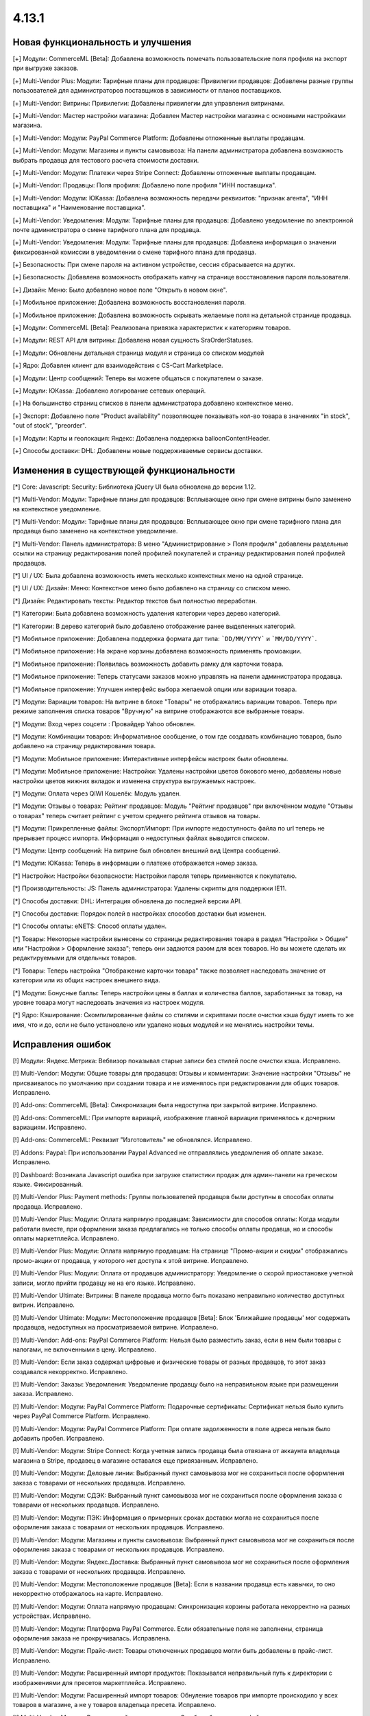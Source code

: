 ******
4.13.1
******

==================================
Новая функциональность и улучшения
==================================

[+] Модули: CommerceML [Beta]: Добавлена возможность помечать пользовательские поля профиля на экспорт при выгрузке заказов.

[+] Multi-Vendor Plus: Модули: Тарифные планы для продавцов: Привилегии продавцов: Добавлены разные группы пользователей для администраторов поставщиков в зависимости от планов поставщиков.

[+] Multi-Vendor: Витрины: Привилегии: Добавлены привилегии для управления витринами.

[+] Multi-Vendor: Мастер настройки магазина: Добавлен Мастер настройки магазина с основными настройками магазина.

[+] Multi-Vendor: Модули: PayPal Commerce Platform: Добавлены отложенные выплаты продавцам.

[+] Multi-Vendor: Модули: Магазины и пункты самовывоза: На панели администратора добавлена возможность выбрать продавца для тестового расчета стоимости доставки.

[+] Multi-Vendor: Модули: Платежи через Stripe Connect: Добавлены отложенные выплаты продавцам.

[+] Multi-Vendor: Продавцы: Поля профиля: Добавлено поле профиля "ИНН поставщика".

[+] Multi-Vendor: Модули: ЮKassa: Добавлена возможность передачи реквизитов: "признак агента", "ИНН поставщика" и "Наименование поставщика".

[+] Multi-Vendor: Уведомления: Модули: Тарифные планы для продавцов: Добавлено уведомление по электронной почте администратора о смене тарифного плана для продавца.

[+] Multi-Vendor: Уведомления: Модули: Тарифные планы для продавцов: Добавлена информация о значении фиксированной комиссии в уведомлении о смене тарифного плана для продавца.

[+] Безопасность: При смене пароля на активном устройстве, сессия сбрасывается на других.

[+] Безопасность: Добавлена возможность отображать капчу на странице восстановления пароля пользователя.

[+] Дизайн: Меню: Было добавлено новое поле "Открыть в новом окне".

[+] Мобильное приложение: Добавлена возможность восстановления пароля.

[+] Мобильное приложение: Добавлена возможность скрывать желаемые поля на детальной странице продавца.

[+] Модули: CommerceML [Beta]: Реализована привязка характеристик к категориям товаров.

[+] Модули: REST API для витрины: Добавлена новая сущность SraOrderStatuses.

[+] Модули: Обновлены детальная страница модуля и страница со списком модулей

[+] Ядро: Добавлен клиент для взаимодействия с CS-Cart Marketplace.

[+] Модули: Центр сообщений: Теперь вы можете общаться с покупателем о заказе.

[+] Модули: ЮKassa: Добавлено логирование сетевых операций.

[+] На большинство страниц списков в панели администратора добавлено контекстное меню.

[+] Экспорт: Добавлено поле "Product availability" позволяющее показывать кол-во товара в значениях "in stock", "out of stock", "preorder".

[+] Модули: Карты и геолокация: Яндекс: Добавлена поддержка balloonContentHeader.

[+] Способы доставки: DHL: Добавлены новые поддерживаемые сервисы доставки.

=========================================
Изменения в существующей функциональности
=========================================

[*] Core: Javascript: Security: Библиотека jQuery UI была обновлена до версии 1.12.

[*] Multi-Vendor: Модули: Тарифные планы для продавцов: Всплывающее окно при смене витрины было заменено на контекстное уведомление.

[*] Multi-Vendor: Модули: Тарифные планы для продавцов: Всплывающее окно при смене тарифного плана для продавца было заменено на контекстное уведомление.

[*] Multi-Vendor: Панель администратора: В меню "Администрирование > Поля профиля" добавлены раздельные ссылки на страницу редактирования полей профилей покупателей и страницу редактирования полей профилей продавцов.

[*] UI / UX: Была добавлена возможность иметь несколько контекстных меню на одной странице.

[*] UI / UX: Дизайн: Меню: Контекстное меню было добавлено на страницу со списком меню.

[*] Дизайн: Редактировать тексты: Редактор текстов был полностью переработан.

[*] Категории: Была добавлена возможность удаления категории через дерево категорий.

[*] Категории: В дерево категорий было добавлено отображение ранее выделенных категорий.

[*] Мобильное приложение: Добавлена поддержка формата дат типа: ```DD/MM/YYYY``` и ```MM/DD/YYYY```.

[*] Мобильное приложение: На экране корзины добавлена возможность применять промоакции.

[*] Мобильное приложение: Появилась возможность добавить рамку для карточки товара.

[*] Мобильное приложение: Теперь статусами заказов можно управлять на панели администратора продавца.

[*] Мобильное приложение: Улучшен интерфейс выбора желаемой опции или вариации товара.

[*] Модули: Вариации товаров: На витрине в блоке "Товары" не отображались вариации товаров. Теперь при режиме заполнения списка товаров "Вручную" на витрине отображаются все выбранные товары.

[*] Модули: Вход через соцсети : Провайдер Yahoo обновлен.

[*] Модули: Комбинации товаров: Информативное сообщение, о том где создавать комбинацию товаров, было добавлено на страницу редактирования товара.

[*] Модули: Мобильное приложение: Интерактивные интерфейсы настроек были обновлены.

[*] Модули: Мобильное приложение: Настройки: Удалены настройки цветов бокового меню, добавлены новые настройки цветов нижних вкладок и изменена структура выгружаемых настроек.

[*] Модули: Оплата через QIWI Кошелёк: Модуль удален.

[*] Модули: Отзывы о товарах: Рейтинг продавцов:  Модуль "Рейтинг продавцов" при включённом модуле "Отзывы о товарах" теперь считает рейтинг с учетом среднего рейтинга отзывов на товары.

[*] Модули: Прикрепленные файлы: Экспорт/Импорт: При импорте недоступность файла по url теперь не прерывает процесс импорта. Информация о недоступных файлах выводится списком.

[*] Модули: Центр сообщений: На витрине был обновлен внешний вид Центра сообщений.

[*] Модули: ЮKassa: Теперь в информации о платеже отображается номер заказа.

[*] Настройки: Настройки безопасности: Настройки пароля теперь применяются к покупателю.

[*] Производительность: JS: Панель администратора: Удалены скрипты для поддержки IE11.

[*] Способы доставки: DHL: Интеграция обновлена до последней версии API.

[*] Способы доставки: Порядок полей в настройках способов доставки был изменен.

[*] Способы оплаты: eNETS: Способ оплаты удален.

[*] Товары: Некоторые настройки вынесены со страницы редактирования товара в раздел "Настройки > Общие" или "Настройки > Оформление заказа"; теперь они задаются разом для всех товаров. Но вы можете сделать их редактируемыми для отдельных товаров.

[*] Товары: Теперь настройка "Отображение карточки товара" также позволяет наследовать значение от категории или из общих настроек внешнего вида.

[*] Модули: Бонусные баллы: Теперь настройки цены в баллах и количества баллов, заработанных за товар, на уровне товара могут наследовать значения из настроек модуля.

[*] Ядро: Кэширование: Скомпилированные файлы со стилями и скриптами после очистки кэша будут иметь то же имя, что и до, если не было установлено или удалено новых модулей и не менялись настройки темы.

==================
Исправления ошибок
==================

[!] Модули: Яндекс.Метрика: Вебвизор показывал старые записи без стилей после очистки кэша. Исправлено.

[!]  Multi-Vendor: Модули: Общие товары для продавцов: Отзывы и комментарии: Значение настройки "Отзывы" не присваивалось по умолчанию при создании товара и не изменялось при редактировании для общих товаров. Исправлено.

[!] Add-ons: CommerceML [Beta]: Синхронизация была недоступна при закрытой витрине. Исправлено.

[!] Add-ons: CommerceML: При импорте вариаций, изображение главной вариации применялось к дочерним вариациям. Исправлено.

[!] Add-ons: CommerceML: Реквизит "Изготовитель" не обновлялся. Исправлено.

[!] Addons: Paypal: При использовании Paypal Advanced не отправлялись уведомления об оплате заказе. Исправлено.

[!] Dashboard: Возникала Javascript ошибка при загрузке статистики продаж для админ-панели на греческом языке. Фиксированный.

[!] Multi-Vendor Plus: Payment methods: Группы пользователей продавцов были доступны в способах оплаты продавца. Исправлено.

[!] Multi-Vendor Plus: Модули: Оплата напрямую продавцам: Зависимости для способов оплаты: Когда модули работали вместе, при оформлении заказа предлагались не только способы оплаты продавца, но и способы оплаты маркетплейса. Исправлено.

[!] Multi-Vendor Plus: Модули: Оплата напрямую продавцам: На странице "Промо-акции и скидки" отображались промо-акции от продавца, у которого нет доступа к этой витрине. Исправлено.

[!] Multi-Vendor Plus: Модули: Оплата от продавцов администратору: Уведомление о скорой приостановке учетной записи, могло прийти продавцу не на его языке. Исправлено.

[!] Multi-Vendor Ultimate: Витрины: В панеле продавца могло быть показано неправильно количество доступных витрин. Исправлено.

[!] Multi-Vendor Ultimate: Модули: Местоположение продавцов [Beta]: Блок 'Ближайшие продавцы' мог содержать продавцов, недоступных на просматриваемой витрине. Исправлено.

[!] Multi-Vendor: Add-ons: PayPal Commerce Platform: Нельзя было разместить заказ, если в нем были товары с налогами, не включенными в цену. Исправлено.

[!] Multi-Vendor: Если заказ содержал цифровые и физические товары от разных продавцов, то этот заказ создавался некорректно. Исправлено.

[!] Multi-Vendor: Заказы: Уведомления: Уведомление продавцу было на неправильном языке при размещении заказа. Исправлено.

[!] Multi-Vendor: Модули: PayPal Commerce Platform: Подарочные сертификаты: Сертификат нельзя было купить через PayPal Commerce Platform. Исправлено.

[!] Multi-Vendor: Модули: PayPal Commerce Platform: При оплате задолженности в поле адреса нельзя было добавить пробел. Исправлено.

[!] Multi-Vendor: Модули: Stripe Connect: Когда учетная запись продавца была отвязана от аккаунта владельца магазина в Stripe, продавец в магазине оставался еще привязанным. Исправлено.

[!] Multi-Vendor: Модули: Деловые линии: Выбранный пункт самовывоза мог не сохраниться после оформления заказа с товарами от нескольких продавцов. Исправлено.

[!] Multi-Vendor: Модули: СДЭК: Выбранный пункт самовывоза мог не сохраниться после оформления заказа с товарами от нескольких продавцов. Исправлено.

[!] Multi-Vendor: Модули: ПЭК: Информация о примерных сроках доставки могла не сохраниться после оформления заказа с товарами от нескольких продавцов. Исправлено.

[!] Multi-Vendor: Модули: Магазины и пункты самовывоза: Выбранный пункт самовывоза мог не сохраниться после оформления заказа с товарами от нескольких продавцов. Исправлено.

[!] Multi-Vendor: Модули: Яндекс.Доставка: Выбранный пункт самовывоза мог не сохраниться после оформления заказа с товарами от нескольких продавцов. Исправлено.

[!] Multi-Vendor: Модули: Местоположение продавцов [Beta]: Если в названии продавца есть кавычки, то оно некорректно отображалось на карте. Исправлено.

[!] Multi-Vendor: Модули: Оплата напрямую продавцам: Синхронизация корзины работала некорректно на разных устройствах. Исправлено.

[!] Multi-Vendor: Модули: Платформа PayPal Commerce. Если обязательные поля не заполнены, страница оформления заказа не прокручивалась. Исправлена.

[!] Multi-Vendor: Модули: Прайс-лист: Товары отключенных продавцов могли быть добавлены в прайс-лист. Исправлено.

[!] Multi-Vendor: Модули: Расширенный импорт продуктов: Показывался неправильный путь к директории с изображениями для пресетов маркетплейса. Исправлено.

[!] Multi-Vendor: Модули: Расширенный импорт товаров: Обнуление товаров при импорте происходило у всех товаров в магазине, а не у товаров владельца пресета. Исправлено.

[!] Multi-Vendor: Модули: Расширенный импорт товаров: Ошибка об отсутствии файла могла появляться при смене владельца пресета. Исправлено.

[!] Multi-Vendor: Модули: Тарифные планы для продавцов: Из предупреждения, которое отображалось администратору магазина при создании товара, было непонятно, что данная категория недоступна для продавца. Исправлено.

[!] Multi-Vendor: Модули: Тарифные планы для продавцов: Комиссии для категорий: Все существующие тарифные планы показывались на странице категории. Исправлено.

[!] Multi-Vendor: Модули: Тарифные планы для продавцов: На витрине, детальной странице продавца отображался идентификатор тарифного плана, а не его название. Исправлено.

[!] Multi-Vendor: Модули: Тарифные планы для продавцов: Название тарифного плана в уведомлении об оплате присылалось на языке панели администратора. Исправлено.

[!] Multi-Vendor: Модули: Тарифные планы для продавцов: Текст уведомления администратору маркетплейса о смене тарифного плана продацом был на языке продавца. Исправлено.

[!] Multi-Vendor: Привилегии: Продавец мог выполнять экспорт/импорт регионов. Исправлено.

[!] Multi-Vendor: Продавцы: Поля профиля: Настройка "Показывать на витрине" пользовательских полей профиля могла повлиять на поля профиля по умолчанию. Исправлено.

[!] Multi-Vendor: Уведомления: В уведомлении по электронной почте, извещающем администратора о создании нового аккаунта продавца не отображались имя и фамилия продавца. Исправлено.

[!] Multi-Vendor: Центр уведомлений: Панель продавца: Уведомления имели синий цвет. Исправлено.

[!] Multi-Vendor: Экспорт/Импорт: Пользователи: Некоторые учетные записи администраторов продавцов нельзя обновить с помощью импорта. Исправлено.

[!] Multi-Vendor: Экспорт/Импорт: При импорте товара без поля "категория" возникали ошибки. Исправлено.

[!] Multi-vendor Plus: Модули: Оплата напрямую продавцам: Продавцу на витрине были доступны только общие способы оплаты. Исправлено.

[!] Products: Filters: При изменении фильтров на витрине, на странице категорий оставались не измененными, до сбрасывания кеша. Исправлено

[!] Storefronts: Неактуальная информация о дополнительных витринах, при создании витрины, была убрана для CS-Cart Русской версии.

[!] Ultimate: Администраторы: Группы пользователей: Главный администратор витрины был привязан к группам пользователей после привязки его к витрине. Исправлено.

[!] WYSIWYG: Дизайн: Блоки: Некоторые товарные блоки нельзя было вставить через WYSIWYG-редактор. Исправлено.

[!] WYSIWYG: Если был выбран режим «Все витрины», то при редактировании страницы добавление блока не работало. Исправлено.

[!] Администрирование: Уведомления: Товары были смещены в счетах-фактурах. Исправлено.

[!] Валюты: Курсы валют онлайн: Возникала Javascript ошибка при получении курсов валют. Исправлено.

[!] Витрины: Валюты: На витрине могли отображаться валюты, недоступные на ней. Исправлено.

[!] Витрины: Переключатель витрин отображался на страницах Рассылки и на страницах Подписчики и Регионы. Исправлено.

[!] Дизайн: Блоки: Оформление заказа: Пользовательский CSS-класс и выравнивание содержимого не применялись к оболочке блока «Блок оформления заказа (H2 заголовок)». Исправлено.

[!] Дизайн: Всплывающие подсказки: На iPad подсказки отображались в неправильном месте. Исправлено.

[!] Дизайн: Выбор объектов: Некоторые выборы объектов не были адаптированы под мобильные устройства. Исправлено.

[!] Дизайн: Заказ: IPv6 адрес обрезался. Исправлено.

[!] Дизайн: Изображение в просмотрщике было не на всю высоту. Исправлено.

[!] Дизайн: Логотипы: Логотип, высота которого была больше нижней панели, отображался некорректно. Исправлено

[!] Дизайн: Макеты: Блоки: Имя блока не отображалось в заголовке всплывающего окна настроек блока. Исправлено.

[!] Дизайн: Некоторые таблицы не были адаптированы под мобильные устройства. Исправлено. 

[!] Дизайн: Статистика опросов не была адаптирована под мобильные устройства. Исправлено. 

[!] Дизайн: Некоторые страницы настроек не были адаптированы под мобильные устройства. Исправлено.

[!] Дизайн: Панель администратора: Если навести курсор на элемент с пустой подсказкой, то следующий элемент исчезал. Исправлено.

[!] Дизайн: Панель администратора: Мелкие недоработки с версткой и стилями были исправлены.

[!] Дизайн: Редактор темы: Режим “Редактор текста”: Если в языковой переменной была переменная, то при ее редактировании в поле отображались теги. Исправлено.

[!] Дизайн: Центр обновлений: Галочка "Не делать резервную копию файлов и базы данных" перемещается при клике на ней. Исправлено.

[!] Для Weight conditions нельзя было указать более 2 знаков после запятой, ошибка исправлена, теперь для цены 2 знака после точки, для веса - 3, а для количества - целые числа. Не работал поиск по весу с 3 знаками после запятой. Исправлено.

[!] Доставка и налоги: Регионы: После с названием региона было активно в панели продавца. Исправлено.

[!] Заказы: При добавлении товара в заказ с примененной промо-акцией возникали ошибки. Исправлено.

[!] Заказы: При добавлении товара с нулевой ценой нельзя было изменить цену товара. Исправлено.

[!] Заказы: Тексты и языки: Языковые переменные в уведомлениях о заказах могли использовать некорректные переводы. Исправлено.

[!] Корзина: Невозможно было изменить количество товара в корзине при повторном его добавлении туда. Исправлено.

[!] Кэш: Кэш для блока "Фильтры товаров" мог не сбрасываться после изменения товара. Исправлено.

[!] Мобильное приложение: Было невозможно зарегистрировать пользователя, если в форме было поле с выбором даты. Исправлено.

[!] Мобильное приложение: Было невозможно оформить заказ на товары с бесплатной доставкой. Исправлено.

[!] Мобильное приложение: Было невозможно создать новый товар для продавца. Исправлено.

[!] Мобильное приложение: В некоторых местах цена была указана без знака валюты. Исправлено.

[!] Мобильное приложение: Выбранные фильтры дублировались. Исправлено.

[!] Мобильное приложение: На Android баннеры обрезались снизу. Исправлено.

[!] Мобильное приложение: Продавцы могли редактировать общие поля у общих товаров. Исправлено.

[!] Модули: CommerceML (старый модуль): Варианты характеристик не обновлялись по внешнему идентификатору, а создавались новые. Исправлено.

[!] Модули: CommerceML [Beta]: Если в заказе была скидка на несколько единиц товара, в выгрузке была некорректная скидка на заказ. Исправлено.

[!] Модули: CommerceML [Beta]: Синхронизация заказов работала некорректно. Исправлено.

[!] Модули: CommerceML [Beta]: Синхронизация не работала если витрина была доступна только для авторизованных покупателей. Исправлено.

[!] Модули: CommerceML: В некоторых случаях изображения товаров не выгружались из Мой склад. Исправлено.

[!] Модули: CommerceML: Не импортировались оптовые цены у товаров. Исправлено.

[!] Модули: CommerceML: У характеристик из системы учёта с типом "Число", в магазине создавались характеристики с типом "Дополнительная информация", а не "Поиск товаров через фильтры". Исправлено.

[!] Модули: Google Analytics: В запросе к Google Analytics передавались некорректные наименования некоторых параметров. Исправлено.

[!] Модули: Google reCAPTCHA: Кнопка "Обновить для всех" не работала. Исправлено.

[!] Модули: PayPal Commerce Platform: Продавцы из некоторых стран не могли подключить свой аккаунт PayPal к магазину. Исправлено.

[!] Модули: PayPal Commerce Platform: Размещение заказа могло закончиться ошибкой, если в нем были товары с длинными названиями. Исправлено.

[!] Модули: PayPal: Заказ можно было оформить без заполнения обязательных полей при оплате через PayPal Express Checkout. Исправлено.

[!] Модули: Pickpoint: В некоторых случаях тестовый расчет стоимости доставки работал некорректно. Исправлено.

[!] Модули: Pickpoint: Включённый но не настроенный способ доставки вызывал ошибку. Исправлено.

[!] Модули: Pickpoint: Оформление заказа: Если защищенное соединение включено, карта ПВЗ не отображалась. Исправлено.

[!] Модули: REST API для витрины: У товара отображались характеристики, у которых отключен параметр "Показывать во вкладке «Характеристики» карточки товара". Исправлено.

[!] Модули: SEO: Для перенаправления покупателей с URL, содержащих код языка по умолчанию, использовался 302 редирект вместо 301. Исправлено.

[!] Модули: SEO: Если включена настройка "Показывать дополнительные языки в URL", то на некоторых страницах выбранный язык мог сбрасываться на язык "по умолчанию". Исправлено.

[!] Модули: АТОЛ Онлайн: Не удается совершить тестовое соединение. Исправлено.

[!] Модули: АТОЛ Онлайн: Попытка отправить тестовый чек приводила к ошибке. Исправлено.

[!] Модули: Вариации товаров: В мобильном режиме символ валюты отображался на новой строке при просмотре вариаций в виде списка. Исправлено.

[!] Модули: Вариации товаров: Корзина: Количество товара в корзине увеличивалось, когда значение вариации изменялось. Исправлено.

[!] Модули: Возврат товаров: Печать "Описи вложения" была не доступна для продавцов. Исправлено.

[!] Модули: Вход через соцсети: Включение тестового режима у Paypal некорректно работало. Исправлено.

[!] Модули: Вход через соцсети: Панель администратора: Иконки социальных сетей не отображались. Исправлено.

[!] Модули: Города: Профили: При создании дополнительного профиля на странице оформления заказа для поля **Город** отсутствовал выпадающий список городов соответствующих введенному пользователем тексту. Исправлено.

[!] Модули: Деловые линии: Добавлена поддержка города Симферополь.

[!] Модули: Деловые линии: Устранена проблема с расчетом доставки в город Курск, Курская область.

[!] Модули: Карты и геолокация: Данные GPS сенсора не использовались на мобильных устройствах. Исправлено.

[!] Модули: Карты и геолокация: На странице товара иногда могла отображаться неверная цена доставки. Исправлено.

[!] Модули: Карты и геолокация: Почтовый индекс с пробелом обрезался. Исправлено.

[!] Модули: Комбинации товаров: Промо-акции и скидки: Если модуль "Комбинации товаров" был включен, то на промо-акциях пропадали изображения. Исправлено.

[!] Модули: Магазины и пункты самовывоза: Карты и геолокация: Способ доставки самовывозом не отображался на странице товара. Исправлено.

[!] Модули: Магазины и пункты самовывоза: При сохранении изменений на странице управления магазинами и ПВЗ, список тарифных зон в "Показывать в:" очищался. Исправлено.

[!] Модули: Магазины и пункты самовывоза: У способа доставки "Самовывоз" нельзя было задать базовую стоимость доставки для тарифной зоны. Исправлено.

[!] Модули: Обратный звонок: Запрос обратного звонка мог вызывать ошибку PHP Notice. Исправлено.

[!] Модули: Обратный звонок: Не отображалась кнопка "Заказать обратный звонок" на странице продавца. Исправлено.

[!] Модули: Общие товары для продавцов: На странице микромагазина вендора в блоке фильтров товаров не отображались варианты характеристик по предложениям продавцов. Исправлено.

[!] Модули: Оплата напрямую продавцам: Производился некорректный расчёт количества приостановленных продавцов на панели инструментов. Исправлено.

[!] Модули: Оплата напрямую продавцам: Промо-акции: Продавцы: На странице с промо-акциями использовались некорректные ссылки на продавцов. Исправлено.

[!] Модули: Оплата от продавцов администратору: Доп. сбор за использование способа оплаты начислялся на счет продавца. Исправлено.

[!] Модули: Оплата от продавцов администратору: Проверка на введённую сумму пополнения не работала. Исправлено

[!] Модули: Платежи через PayPal: Количество товара в наличии уменьшалось дважды при использовании способов оплаты PayPal. Исправлено.

[!] Модули: Платежи через Stripe Connect: Оформление заказа: При автозаполнении кредитной карты в Google Chrome она была удалена. Исправлено.

[!] Модули: Платежи через Stripe: Платежи через Stripe connect: Отсутствовало поле для ввода почтового индекса при оформлении заказа в панели администратора. Исправлено.

[!] Модули: Подарочные сертификаты: Подарочный сертификат оставался в корзине после покупки. Исправлено.

[!] Модули: Подарочные сертификаты: После применения подарочного сертификата появляется уведомление о том, что он отсутствует в базе данных. Исправлено.

[!] Модули: Почта России: На детальной странице заказа могла отображаться ошибки PHP Notice. Исправлено.

[!] Модули: Яндекс.Доставка: На детальной странице заказа могла отображаться ошибки PHP Notice. Исправлено.

[!] Модули: Почта России: При просмотре заказа, содержащего подарочный сертификат, появлялись ошибки. Исправлено. 

[!] Модули: Яндекс.Доставка: При просмотре заказа, содержащего подарочный сертификат, появлялись ошибки. Исправлено.

[!] Модули: Пошаговое оформление заказа [Устарел]: По ссылке из сообщения после установки модуля невозможно было установить модуль. Исправлено.

[!] Модули: Привилегии продавцов: Для группы пользователей "Продавцы", можно было выбрать полный доступ к "Тарифным зонам". Исправлено.

[!] Модули: Привилегии продавцов: Кнопка "Добавить регион" отображалась, когда у продавца не было прав на создание региона. Исправлено.

[!] Модули: Расширенный импорт товаров: Кнопка удаления в выпадающем списке была недоступна, если было длинное значение. Исправлено.

[!] Модули: СДЭК: Доставка не из Российской Федерации была недоступна. Исправлено.

[!] Модули: Синхронизация с eBay: Когда выполнялось действие "Завершить продажи на  eBay", то нотификация отображалась некорректно. Исправлено.

[!] Модули: Склады [Бета]: Количество товара для отображения и поиска в панели администратора рассчитывалось некорректно в некоторых случаях. Исправлено.

[!] Модули: Склады [Бета]: Экспортируемое значение количества товара могло быть неправильным. Исправлено.

[!] Модули: Склады: Неправильно определялась доступность товара по складам, если для тарифной зоны кол-во товара на складах было равно 0. Исправлено.

[!] Модули: Служба доставки — СДЭК: Карты и геолокация: На детальной странице товара не отображались сроки доставки. Исправлено.

[!] Модули: Соответствие GDPR (Общему регламенту по защите данных в ЕС): Флажок не нажимался при наличии ошибки GDPR на странице регистрации покупателя. Исправлено.

[!] Модули: Список желаемого: Товары не в наличии нельзя было добавить в список желаемого в мобильном приложении. Исправлено.

[!] Модули: Список желаемого: Товары с нулевой ценой нельзя было добавить в список желаемого в мобильном приложении. Исправлено.

[!] Multi-Vendor: Модули: Список желаемого:  Оплата напрямую продавцам: Список желаемого не был совместим с прямыми выплатами продавцам в мобильном приложении. Исправлено.

[!] Модули: Тарифные планы для продавцов: Периодические списания за план могли не происходить, если у продавца в прошедшем периоде были оплаченные заказы. Исправлено.

[!] Модули: Тарифные планы для продавцов: Электронные письма могли некорректно предоставлять информацию о тарифных планах, не содержащих ограничения по выручке. Исправлено.

[!] Модули: Центр сообщений: Паджинация появлялась только после перезагрузки страницы. Исправлено.

[!] Модули: Центр сообщений: Количество элементов на странице сообщений определялось настройкой администратора. Исправлено.

[!] Модули: Экспорт в Яндекс.Маркет: Товар не наследует значения "Модель" и "typePrefix" от категории. Исправлено

[!] Модули: ЮKassa: Изменение статуса заказа на статус, который формирует чек, могло завершаться с ошибкой. Исправлено.

[!] Модули: Яндекс.Доставка: В некоторых ситуациях не все доступные пункты самовывоза заказа отображались на странице оформления заказа. Исправлено.

[!] Модули: Яндекс.Доставка: Заказ в личном кабинете Яндекс.Доставки не создавался, если не были указаны размеры доставляемых товаров. Исправлено.

[!] Модули: Яндекс.Доставка: Карты и геолокация: На маркере с несколькими пунктами самовывоза, в всплывающем окне небыло списка пунктов самовывоза. Исправлено.

[!] Модули: Яндекс.Доставка: При изменении заказа сбрасывался выбранный пункт самовывоза. Исправлено.

[!] Модули: Яндекс.Метрика: Вебвизор не мог подключиться к магазину. Исправлено.

[!] Оформление заказа: WYSIWYG: В описании не отображались маркеры списков на странице оформления заказа. Исправлено.

[!] Оформление заказа: В блоке адреса плательщика могли отображаться данные из адреса доставки, несмотря на наличие адреса плательщика в профиле пользователя. Исправлено.

[!] Оформление заказа: Корзина авторизованного покупателя очищалась при отмене платежа на стороне платежной системы и возврате в магазин. Исправлено.

[!] Оформление заказа: Можно было оформить заказ без пересчета доставки. Исправлено.

[!] Оформление заказа: При переключении между способом оплаты кредитной картой и обратно появлялась js-ошибка при оформлении заказа. Исправлено.

[!] Оформление заказа: Стоимость доставки пересчитывалась только после установки фокуса в поле ввода города. Исправлено.

[!] Панель администратора: Быстрый старт: Не работала ссылка "Структура и поля" в разделе "Оформление заказа". Исправлено.

[!] Панель администратора: Товары: Характеристики: Опции: У товара на вкладке "Характеристики" и "Опции" значения в форме выбора вариантов отображались на языке панели администратора, а не на языке контента. Исправлено.

[!] Панель администрирования: Войти как продавец: В списке отсутствовал каждый 10-й продавец. Исправлено.

[!] Поля профиля: Опция "Адрес плательщика и адрес доставки совпадают" могла работать некорректно на странице редактирования профиля, если поля профиля имели разные значения для разных адресов. Исправлено.

[!] Поля профиля: Системные обязательные поля профиля можно было отключить. Исправлено.

[!] Продавцы: Кнопки одобрить/неодобрять не работали в мобильной версии на странице списка продавцов. Исправлено.

[!] Продавцы: Поля профиля: Описание отображалось в двух местах: в информации о поставщике, и на вкладке описание. Исправлено.

[!] Промо-акции и скидки: При добавлении условий по характеристике товара возникали ошибки. Исправлено.

[!] Промо-акции: Если у товара была обязательная опция "Текст" или "Текстовое поле", то его нельзя было добавить в условия промо-акции без заполнения этих полей. Исправлено.

[!] Резервные копии: Mysqldump: В случае, если включён mysqldump, а хост для подключения к БД указан с портом, резервная копия не создастся. Исправлено.

[!] Способы доставки: Зависимости стоимости доставки отображались в неправильном порядке. Исправлено.

[!] Способы оплаты: Intuit Merchant Services (QuickBooks Payments): Инструкции по настройке были написаны неясно. Исправлено.

[!] Страница оформления заказа: Поля профиля: Поле E-mail не проверялось на наличие точки в доменном имени почтового ящика. Исправлено.

[!] Товары: Блок, добавленный в описание товара, исчезал при Ajax-обновлении страницы. Исправлено.

[!] Товары: В некоторых случаях, краткое описание товара могло не отображаться на витрине. Исправлено.

[!] Товары: Изображения: Изображение добавлялось столько раз, сколько была нажата кнопка сохранения. Исправлено.

[!] Товары: При массовом редактировании товаров изображения загружались некорректно. Исправлено.

[!] Товары: Фильтры: Фильтры по полям товара "В наличии" и "Бесплатная доставка" отображались для пустых категорий. Исправлено.

[!] Товары: Характеристики: Исчезали варианты, в которых слово частично совпало с предыдущими вариантами. Backspace одним нажатием удалял все варианты. Исправлено.

[!] Товары: Характеристики: При переключении паджинации пропадала возможность добавлять новое значение характеристики на странице редактирования товара. Исправлено.

[!] Уведомления: Уведомления о заказах могли содержать неправильные ссылки и шаблон. Исправлено.

[!] Уведомления: уведомление о том, что товар не может быть добавлен в корзину, не закрывалось. Исправлено.

[!] Управление товарами: В случае если кол-во товара было отрицательным, то после смены настройки "Действие при отсутствии товара в наличии" с "Предзаказ" на "Не выбрано" товар становился доступным для покупки. Исправлено.

[!] Фильтры: Производительность: Страница фильтров могла долго загружаться если в магазине было создано много характеристик. Исправлено.

[!] Характеристики товаров: Сохранялся только последний вариант характеристики с видом "Группа флажков". Исправлено.

[!] Экспорт/импорт: Если в файле импорта не была задана категория, тогда существующие товары помещались в категорию по умолчанию, вместо того чтобы оставаться в своей прежней категории. Исправлено.

[!] Ядро: Когда в магазине было слишком много изображений, некоторые из них не отображались после добавления в товар. Исправлено.

[!] Ядро: Панель администратора: Товары: Расширенный поиск: Сбрасывались фильтры при удалении товара. Исправлено.

[!] Ядро: Установщик: Пароль подключения к базе данных обрезался, если он содержал символ "$". Исправлено.
